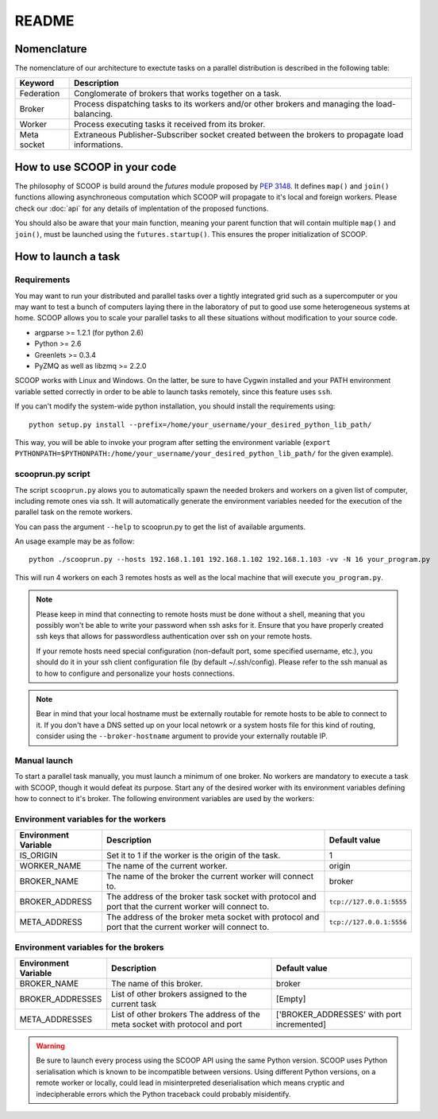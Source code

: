 README
======

Nomenclature
------------

The nomenclature of our architecture to exectute tasks on a parallel distribution is described in the following table:

.. _Nomenclature-table:

=========== ==================================================================================================
  Keyword   Description
=========== ==================================================================================================
Federation  Conglomerate of brokers that works together on a task.
Broker      Process dispatching tasks to its workers and/or other brokers and managing the load-balancing.   
Worker      Process executing tasks it received from its broker.
Meta socket Extraneous Publisher-Subscriber socket created between the brokers to propagate load informations.
=========== ==================================================================================================


How to use SCOOP in your code
-----------------------------

The philosophy of SCOOP is build around the *futures* module proposed by :pep:`3148`. It defines ``map()`` and ``join()`` functions allowing asynchroneous computation which SCOOP will propagate to it's local and foreign workers.
Please check our :doc:`api` for any details of implentation of the proposed functions.

You should also be aware that your main function, meaning your parent function that will contain multiple ``map()`` and ``join()``, must be launched using the ``futures.startup()``. This ensures the proper initialization of SCOOP.


How to launch a task
--------------------

Requirements
~~~~~~~~~~~~

You may want to run your distributed and parallel tasks over a tightly integrated grid such as a supercomputer or you may want to test a bunch of computers laying there in the laboratory of put to good use some heterogeneous systems at home. SCOOP allows you to scale your parallel tasks to all these situations without modification to your source code.

* argparse >= 1.2.1 (for python 2.6)
* Python >= 2.6
* Greenlets >= 0.3.4
* PyZMQ as well as libzmq >= 2.2.0

SCOOP works with Linux and Windows. On the latter, be sure to have Cygwin installed and your PATH environment variable setted correctly in order to be able to launch tasks remotely, since this feature uses ``ssh``.

If you can't modify the system-wide python installation, you should install the requirements using::

    python setup.py install --prefix=/home/your_username/your_desired_python_lib_path/

This way, you will be able to invoke your program after setting the environment variable (``export PYTHONPATH=$PYTHONPATH:/home/your_username/your_desired_python_lib_path/`` for the given example).

scooprun.py script
~~~~~~~~~~~~~~~~~~

The script ``scooprun.py`` alows you to automatically spawn the needed brokers and workers on a given list of computer, including remote ones via ssh. It will automatically generate the environment variables needed for the execution of the parallel task on the remote workers.

You can pass the argument ``--help`` to scooprun.py to get the list of available arguments.

An usage example may be as follow::

    python ./scooprun.py --hosts 192.168.1.101 192.168.1.102 192.168.1.103 -vv -N 16 your_program.py

This will run 4 workers on each 3 remotes hosts as well as the local machine that will execute ``you_program.py``.

.. note::

    Please keep in mind that connecting to remote hosts must be done without a shell, meaning that you possibly won't be able to write your password when ssh asks for it. Ensure that you have properly created ssh keys that allows for passwordless authentication over ssh on your remote hosts.
    
    If your remote hosts need special configuration (non-default port, some specified username, etc.), you should do it in your ssh client configuration file (by default ~/.ssh/config). Please refer to the ssh manual as to how to configure and personalize your hosts connections.
    
.. note::
    
    Bear in mind that your local hostname must be externally routable for remote hosts to be able to connect to it. If you don't have a DNS setted up on your local netowrk or a system hosts file for this kind of routing, consider using the ``--broker-hostname`` argument to provide your externally routable IP.
    
Manual launch
~~~~~~~~~~~~~

To start a parallel task manually, you must launch a minimum of one broker. No workers are mandatory to execute a task with SCOOP, though it would defeat its purpose. Start any of the desired worker with its environment variables defining how to connect to it's broker. The following environment variables are used by the workers:

.. _Environment-variables-for-the-workers:

Environment variables for the workers
~~~~~~~~~~~~~~~~~~~~~~~~~~~~~~~~~~~~~

====================  =====================================================================================================  ========================
Environment Variable  Description                                                                                            Default value
====================  =====================================================================================================  ========================
IS_ORIGIN             Set it to 1 if the worker is the origin of the task.                                                   1
WORKER_NAME           The name of the current worker.                                                                        origin
BROKER_NAME           The name of the broker the current worker will connect to.                                             broker
BROKER_ADDRESS        The address of the broker task socket with protocol and port that the current worker will connect to.  ``tcp://127.0.0.1:5555``
META_ADDRESS          The address of the broker meta socket with protocol and port that the current worker will connect to.  ``tcp://127.0.0.1:5556``
====================  =====================================================================================================  ========================

.. _Environment-variables-for-the-brokers:

Environment variables for the brokers
~~~~~~~~~~~~~~~~~~~~~~~~~~~~~~~~~~~~~

====================  ============================================================================================  ==========================================
Environment Variable  Description                                                                                   Default value
====================  ============================================================================================  ==========================================
BROKER_NAME           The name of this broker.                                                                      broker
BROKER_ADDRESSES      List of other brokers assigned to the current task                                            [Empty]
META_ADDRESSES        List of other brokers The address of the meta socket with protocol and port                   ['BROKER_ADDRESSES' with port incremented]
====================  ============================================================================================  ==========================================

.. warning::

    Be sure to launch every process using the SCOOP API using the same Python version. SCOOP uses Python serialisation which is known to be incompatible between versions. Using different Python versions, on a remote worker or locally, could lead in misinterpreted deserialisation which means cryptic and indecipherable errors which the Python traceback could probably misidentify.